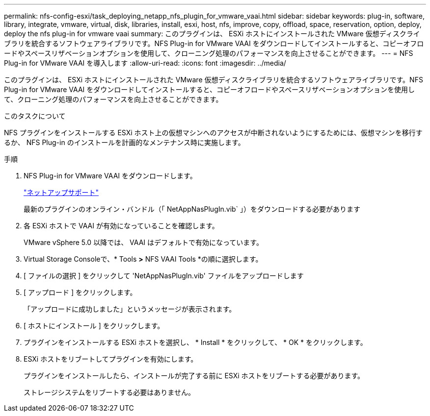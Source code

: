 ---
permalink: nfs-config-esxi/task_deploying_netapp_nfs_plugin_for_vmware_vaai.html 
sidebar: sidebar 
keywords: plug-in, software, library, integrate, vmware, virtual, disk, libraries, install, esxi, host, nfs, improve, copy, offload, space, reservation, option, deploy, deploy the nfs plug-in for vmware vaai 
summary: このプラグインは、 ESXi ホストにインストールされた VMware 仮想ディスクライブラリを統合するソフトウェアライブラリです。NFS Plug-in for VMware VAAI をダウンロードしてインストールすると、コピーオフロードやスペースリザベーションオプションを使用して、クローニング処理のパフォーマンスを向上させることができます。 
---
= NFS Plug-in for VMware VAAI を導入します
:allow-uri-read: 
:icons: font
:imagesdir: ../media/


[role="lead"]
このプラグインは、 ESXi ホストにインストールされた VMware 仮想ディスクライブラリを統合するソフトウェアライブラリです。NFS Plug-in for VMware VAAI をダウンロードしてインストールすると、コピーオフロードやスペースリザベーションオプションを使用して、クローニング処理のパフォーマンスを向上させることができます。

.このタスクについて
NFS プラグインをインストールする ESXi ホスト上の仮想マシンへのアクセスが中断されないようにするためには、仮想マシンを移行するか、 NFS Plug-in のインストールを計画的なメンテナンス時に実施します。

.手順
. NFS Plug-in for VMware VAAI をダウンロードします。
+
https://mysupport.netapp.com/site/global/dashboard["ネットアップサポート"]

+
最新のプラグインのオンライン・バンドル（「 NetAppNasPlugIn.vib` 」）をダウンロードする必要があります

. 各 ESXi ホストで VAAI が有効になっていることを確認します。
+
VMware vSphere 5.0 以降では、 VAAI はデフォルトで有効になっています。

. Virtual Storage Consoleで、* Tools *>* NFS VAAI Tools *の順に選択します。
. [ ファイルの選択 ] をクリックして 'NetAppNasPlugIn.vib' ファイルをアップロードします
. [ アップロード ] をクリックします。
+
「アップロードに成功しました」というメッセージが表示されます。

. [ ホストにインストール ] をクリックします。
. プラグインをインストールする ESXi ホストを選択し、 * Install * をクリックして、 * OK * をクリックします。
. ESXi ホストをリブートしてプラグインを有効にします。
+
プラグインをインストールしたら、インストールが完了する前に ESXi ホストをリブートする必要があります。

+
ストレージシステムをリブートする必要はありません。


